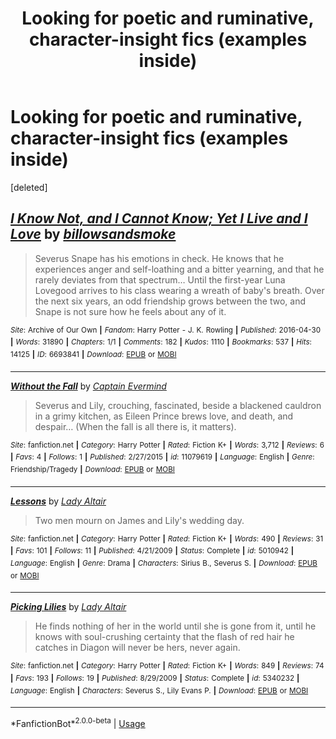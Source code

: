 #+TITLE: Looking for poetic and ruminative, character-insight fics (examples inside)

* Looking for poetic and ruminative, character-insight fics (examples inside)
:PROPERTIES:
:Score: 1
:DateUnix: 1589448339.0
:DateShort: 2020-May-14
:FlairText: Request
:END:
[deleted]


** [[https://archiveofourown.org/works/6693841][*/I Know Not, and I Cannot Know; Yet I Live and I Love/*]] by [[https://www.archiveofourown.org/users/billowsandsmoke/pseuds/billowsandsmoke][/billowsandsmoke/]]

#+begin_quote
  Severus Snape has his emotions in check. He knows that he experiences anger and self-loathing and a bitter yearning, and that he rarely deviates from that spectrum... Until the first-year Luna Lovegood arrives to his class wearing a wreath of baby's breath. Over the next six years, an odd friendship grows between the two, and Snape is not sure how he feels about any of it.
#+end_quote

^{/Site/:} ^{Archive} ^{of} ^{Our} ^{Own} ^{*|*} ^{/Fandom/:} ^{Harry} ^{Potter} ^{-} ^{J.} ^{K.} ^{Rowling} ^{*|*} ^{/Published/:} ^{2016-04-30} ^{*|*} ^{/Words/:} ^{31890} ^{*|*} ^{/Chapters/:} ^{1/1} ^{*|*} ^{/Comments/:} ^{182} ^{*|*} ^{/Kudos/:} ^{1110} ^{*|*} ^{/Bookmarks/:} ^{537} ^{*|*} ^{/Hits/:} ^{14125} ^{*|*} ^{/ID/:} ^{6693841} ^{*|*} ^{/Download/:} ^{[[https://archiveofourown.org/downloads/6693841/I%20Know%20Not%20and%20I%20Cannot.epub?updated_at=1571686960][EPUB]]} ^{or} ^{[[https://archiveofourown.org/downloads/6693841/I%20Know%20Not%20and%20I%20Cannot.mobi?updated_at=1571686960][MOBI]]}

--------------

[[https://www.fanfiction.net/s/11079619/1/][*/Without the Fall/*]] by [[https://www.fanfiction.net/u/958129/Captain-Evermind][/Captain Evermind/]]

#+begin_quote
  Severus and Lily, crouching, fascinated, beside a blackened cauldron in a grimy kitchen, as Eileen Prince brews love, and death, and despair... (When the fall is all there is, it matters).
#+end_quote

^{/Site/:} ^{fanfiction.net} ^{*|*} ^{/Category/:} ^{Harry} ^{Potter} ^{*|*} ^{/Rated/:} ^{Fiction} ^{K+} ^{*|*} ^{/Words/:} ^{3,712} ^{*|*} ^{/Reviews/:} ^{6} ^{*|*} ^{/Favs/:} ^{4} ^{*|*} ^{/Follows/:} ^{1} ^{*|*} ^{/Published/:} ^{2/27/2015} ^{*|*} ^{/id/:} ^{11079619} ^{*|*} ^{/Language/:} ^{English} ^{*|*} ^{/Genre/:} ^{Friendship/Tragedy} ^{*|*} ^{/Download/:} ^{[[http://www.ff2ebook.com/old/ffn-bot/index.php?id=11079619&source=ff&filetype=epub][EPUB]]} ^{or} ^{[[http://www.ff2ebook.com/old/ffn-bot/index.php?id=11079619&source=ff&filetype=mobi][MOBI]]}

--------------

[[https://www.fanfiction.net/s/5010942/1/][*/Lessons/*]] by [[https://www.fanfiction.net/u/24216/Lady-Altair][/Lady Altair/]]

#+begin_quote
  Two men mourn on James and Lily's wedding day.
#+end_quote

^{/Site/:} ^{fanfiction.net} ^{*|*} ^{/Category/:} ^{Harry} ^{Potter} ^{*|*} ^{/Rated/:} ^{Fiction} ^{K+} ^{*|*} ^{/Words/:} ^{490} ^{*|*} ^{/Reviews/:} ^{31} ^{*|*} ^{/Favs/:} ^{101} ^{*|*} ^{/Follows/:} ^{11} ^{*|*} ^{/Published/:} ^{4/21/2009} ^{*|*} ^{/Status/:} ^{Complete} ^{*|*} ^{/id/:} ^{5010942} ^{*|*} ^{/Language/:} ^{English} ^{*|*} ^{/Genre/:} ^{Drama} ^{*|*} ^{/Characters/:} ^{Sirius} ^{B.,} ^{Severus} ^{S.} ^{*|*} ^{/Download/:} ^{[[http://www.ff2ebook.com/old/ffn-bot/index.php?id=5010942&source=ff&filetype=epub][EPUB]]} ^{or} ^{[[http://www.ff2ebook.com/old/ffn-bot/index.php?id=5010942&source=ff&filetype=mobi][MOBI]]}

--------------

[[https://www.fanfiction.net/s/5340232/1/][*/Picking Lilies/*]] by [[https://www.fanfiction.net/u/24216/Lady-Altair][/Lady Altair/]]

#+begin_quote
  He finds nothing of her in the world until she is gone from it, until he knows with soul-crushing certainty that the flash of red hair he catches in Diagon will never be hers, never again.
#+end_quote

^{/Site/:} ^{fanfiction.net} ^{*|*} ^{/Category/:} ^{Harry} ^{Potter} ^{*|*} ^{/Rated/:} ^{Fiction} ^{K+} ^{*|*} ^{/Words/:} ^{849} ^{*|*} ^{/Reviews/:} ^{74} ^{*|*} ^{/Favs/:} ^{193} ^{*|*} ^{/Follows/:} ^{19} ^{*|*} ^{/Published/:} ^{8/29/2009} ^{*|*} ^{/Status/:} ^{Complete} ^{*|*} ^{/id/:} ^{5340232} ^{*|*} ^{/Language/:} ^{English} ^{*|*} ^{/Characters/:} ^{Severus} ^{S.,} ^{Lily} ^{Evans} ^{P.} ^{*|*} ^{/Download/:} ^{[[http://www.ff2ebook.com/old/ffn-bot/index.php?id=5340232&source=ff&filetype=epub][EPUB]]} ^{or} ^{[[http://www.ff2ebook.com/old/ffn-bot/index.php?id=5340232&source=ff&filetype=mobi][MOBI]]}

--------------

*FanfictionBot*^{2.0.0-beta} | [[https://github.com/tusing/reddit-ffn-bot/wiki/Usage][Usage]]
:PROPERTIES:
:Author: FanfictionBot
:Score: 1
:DateUnix: 1589448371.0
:DateShort: 2020-May-14
:END:

